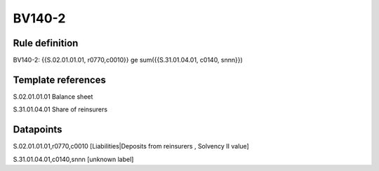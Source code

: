 =======
BV140-2
=======

Rule definition
---------------

BV140-2: {{S.02.01.01.01, r0770,c0010}} ge sum({{S.31.01.04.01, c0140, snnn}})


Template references
-------------------

S.02.01.01.01 Balance sheet

S.31.01.04.01 Share of reinsurers


Datapoints
----------

S.02.01.01.01,r0770,c0010 [Liabilities|Deposits from reinsurers , Solvency II value]

S.31.01.04.01,c0140,snnn [unknown label]



